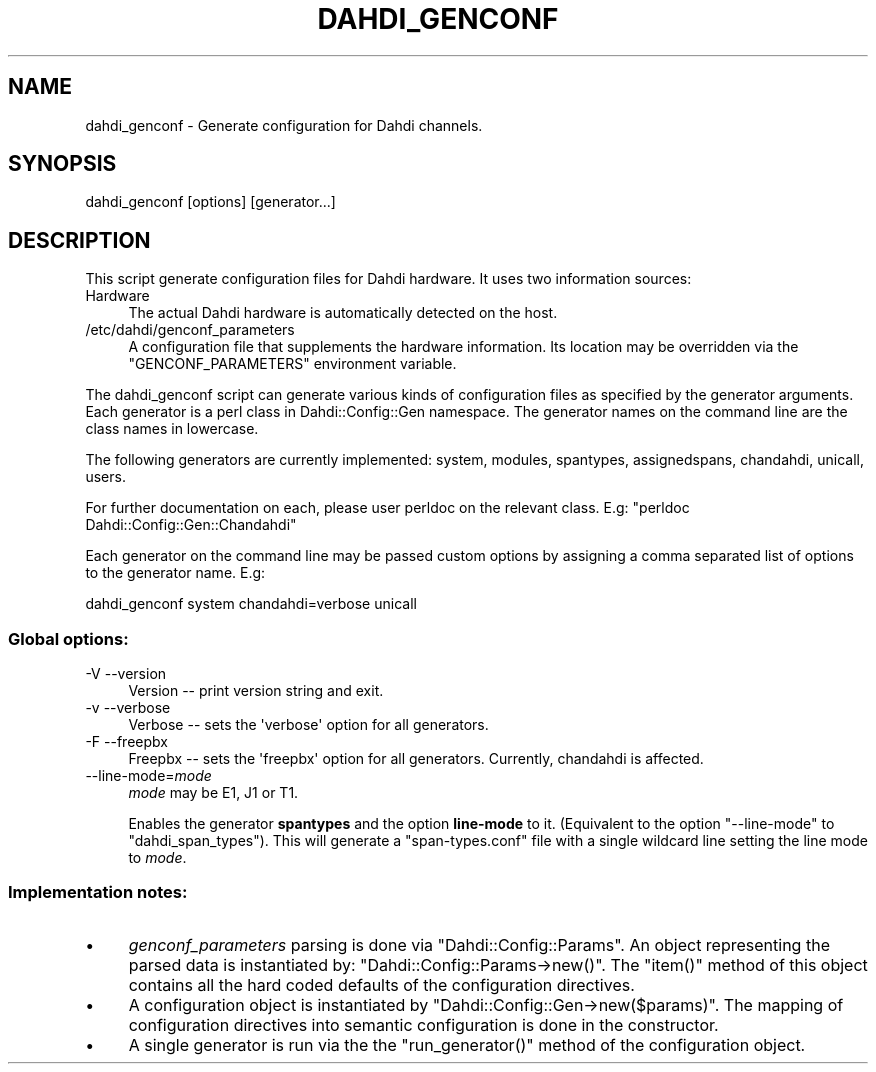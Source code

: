 .\" Automatically generated by Pod::Man 2.28 (Pod::Simple 3.28)
.\"
.\" Standard preamble:
.\" ========================================================================
.de Sp \" Vertical space (when we can't use .PP)
.if t .sp .5v
.if n .sp
..
.de Vb \" Begin verbatim text
.ft CW
.nf
.ne \\$1
..
.de Ve \" End verbatim text
.ft R
.fi
..
.\" Set up some character translations and predefined strings.  \*(-- will
.\" give an unbreakable dash, \*(PI will give pi, \*(L" will give a left
.\" double quote, and \*(R" will give a right double quote.  \*(C+ will
.\" give a nicer C++.  Capital omega is used to do unbreakable dashes and
.\" therefore won't be available.  \*(C` and \*(C' expand to `' in nroff,
.\" nothing in troff, for use with C<>.
.tr \(*W-
.ds C+ C\v'-.1v'\h'-1p'\s-2+\h'-1p'+\s0\v'.1v'\h'-1p'
.ie n \{\
.    ds -- \(*W-
.    ds PI pi
.    if (\n(.H=4u)&(1m=24u) .ds -- \(*W\h'-12u'\(*W\h'-12u'-\" diablo 10 pitch
.    if (\n(.H=4u)&(1m=20u) .ds -- \(*W\h'-12u'\(*W\h'-8u'-\"  diablo 12 pitch
.    ds L" ""
.    ds R" ""
.    ds C` ""
.    ds C' ""
'br\}
.el\{\
.    ds -- \|\(em\|
.    ds PI \(*p
.    ds L" ``
.    ds R" ''
.    ds C`
.    ds C'
'br\}
.\"
.\" Escape single quotes in literal strings from groff's Unicode transform.
.ie \n(.g .ds Aq \(aq
.el       .ds Aq '
.\"
.\" If the F register is turned on, we'll generate index entries on stderr for
.\" titles (.TH), headers (.SH), subsections (.SS), items (.Ip), and index
.\" entries marked with X<> in POD.  Of course, you'll have to process the
.\" output yourself in some meaningful fashion.
.\"
.\" Avoid warning from groff about undefined register 'F'.
.de IX
..
.nr rF 0
.if \n(.g .if rF .nr rF 1
.if (\n(rF:(\n(.g==0)) \{
.    if \nF \{
.        de IX
.        tm Index:\\$1\t\\n%\t"\\$2"
..
.        if !\nF==2 \{
.            nr % 0
.            nr F 2
.        \}
.    \}
.\}
.rr rF
.\"
.\" Accent mark definitions (@(#)ms.acc 1.5 88/02/08 SMI; from UCB 4.2).
.\" Fear.  Run.  Save yourself.  No user-serviceable parts.
.    \" fudge factors for nroff and troff
.if n \{\
.    ds #H 0
.    ds #V .8m
.    ds #F .3m
.    ds #[ \f1
.    ds #] \fP
.\}
.if t \{\
.    ds #H ((1u-(\\\\n(.fu%2u))*.13m)
.    ds #V .6m
.    ds #F 0
.    ds #[ \&
.    ds #] \&
.\}
.    \" simple accents for nroff and troff
.if n \{\
.    ds ' \&
.    ds ` \&
.    ds ^ \&
.    ds , \&
.    ds ~ ~
.    ds /
.\}
.if t \{\
.    ds ' \\k:\h'-(\\n(.wu*8/10-\*(#H)'\'\h"|\\n:u"
.    ds ` \\k:\h'-(\\n(.wu*8/10-\*(#H)'\`\h'|\\n:u'
.    ds ^ \\k:\h'-(\\n(.wu*10/11-\*(#H)'^\h'|\\n:u'
.    ds , \\k:\h'-(\\n(.wu*8/10)',\h'|\\n:u'
.    ds ~ \\k:\h'-(\\n(.wu-\*(#H-.1m)'~\h'|\\n:u'
.    ds / \\k:\h'-(\\n(.wu*8/10-\*(#H)'\z\(sl\h'|\\n:u'
.\}
.    \" troff and (daisy-wheel) nroff accents
.ds : \\k:\h'-(\\n(.wu*8/10-\*(#H+.1m+\*(#F)'\v'-\*(#V'\z.\h'.2m+\*(#F'.\h'|\\n:u'\v'\*(#V'
.ds 8 \h'\*(#H'\(*b\h'-\*(#H'
.ds o \\k:\h'-(\\n(.wu+\w'\(de'u-\*(#H)/2u'\v'-.3n'\*(#[\z\(de\v'.3n'\h'|\\n:u'\*(#]
.ds d- \h'\*(#H'\(pd\h'-\w'~'u'\v'-.25m'\f2\(hy\fP\v'.25m'\h'-\*(#H'
.ds D- D\\k:\h'-\w'D'u'\v'-.11m'\z\(hy\v'.11m'\h'|\\n:u'
.ds th \*(#[\v'.3m'\s+1I\s-1\v'-.3m'\h'-(\w'I'u*2/3)'\s-1o\s+1\*(#]
.ds Th \*(#[\s+2I\s-2\h'-\w'I'u*3/5'\v'-.3m'o\v'.3m'\*(#]
.ds ae a\h'-(\w'a'u*4/10)'e
.ds Ae A\h'-(\w'A'u*4/10)'E
.    \" corrections for vroff
.if v .ds ~ \\k:\h'-(\\n(.wu*9/10-\*(#H)'\s-2\u~\d\s+2\h'|\\n:u'
.if v .ds ^ \\k:\h'-(\\n(.wu*10/11-\*(#H)'\v'-.4m'^\v'.4m'\h'|\\n:u'
.    \" for low resolution devices (crt and lpr)
.if \n(.H>23 .if \n(.V>19 \
\{\
.    ds : e
.    ds 8 ss
.    ds o a
.    ds d- d\h'-1'\(ga
.    ds D- D\h'-1'\(hy
.    ds th \o'bp'
.    ds Th \o'LP'
.    ds ae ae
.    ds Ae AE
.\}
.rm #[ #] #H #V #F C
.\" ========================================================================
.\"
.IX Title "DAHDI_GENCONF 8"
.TH DAHDI_GENCONF 8 "2016-03-01" "perl v5.20.2" "User Contributed Perl Documentation"
.\" For nroff, turn off justification.  Always turn off hyphenation; it makes
.\" way too many mistakes in technical documents.
.if n .ad l
.nh
.SH "NAME"
dahdi_genconf \- Generate configuration for Dahdi channels.
.SH "SYNOPSIS"
.IX Header "SYNOPSIS"
dahdi_genconf [options] [generator...]
.SH "DESCRIPTION"
.IX Header "DESCRIPTION"
This script generate configuration files for Dahdi hardware.
It uses two information sources:
.IP "Hardware" 4
.IX Item "Hardware"
.Vb 1
\& The actual Dahdi hardware is automatically detected on the host.
.Ve
.IP "/etc/dahdi/genconf_parameters" 4
.IX Item "/etc/dahdi/genconf_parameters"
A configuration file that supplements the hardware information.
Its location may be overridden via the \f(CW\*(C`GENCONF_PARAMETERS\*(C'\fR environment
variable.
.PP
The dahdi_genconf script can generate various kinds of configuration files
as specified by the generator arguments.  Each generator is a perl class
in Dahdi::Config::Gen namespace.  The generator names on the command line
are the class names in lowercase.
.PP
The following generators are currently implemented: system, modules, spantypes,
assignedspans, chandahdi, unicall, users.
.PP
For further documentation on each, please user perldoc on the relevant
class. E.g: \f(CW\*(C`perldoc Dahdi::Config::Gen::Chandahdi\*(C'\fR
.PP
Each generator on the command line may be passed custom options by assigning
a comma separated list of options to the generator name. E.g:
.PP
.Vb 1
\& dahdi_genconf system chandahdi=verbose unicall
.Ve
.SS "Global options:"
.IX Subsection "Global options:"
.IP "\-V \-\-version" 4
.IX Item "-V --version"
Version \*(-- print version string and exit.
.IP "\-v \-\-verbose" 4
.IX Item "-v --verbose"
Verbose \*(-- sets the \f(CW\*(Aqverbose\*(Aq\fR option for all generators.
.IP "\-F \-\-freepbx" 4
.IX Item "-F --freepbx"
Freepbx \*(-- sets the \f(CW\*(Aqfreepbx\*(Aq\fR option for all generators.
Currently, chandahdi is affected.
.IP "\-\-line\-mode=\fImode\fR" 4
.IX Item "--line-mode=mode"
\&\fImode\fR may be E1, J1 or T1.
.Sp
Enables the generator \fBspantypes\fR and the option \fBline-mode\fR to it.
(Equivalent to the option \f(CW\*(C`\-\-line\-mode\*(C'\fR to \f(CW\*(C`dahdi_span_types\*(C'\fR). This
will generate a \f(CW\*(C`span\-types.conf\*(C'\fR file with a single wildcard line
setting the line mode to \fImode\fR.
.SS "Implementation notes:"
.IX Subsection "Implementation notes:"
.IP "\(bu" 4
\&\fIgenconf_parameters\fR parsing is done via \f(CW\*(C`Dahdi::Config::Params\*(C'\fR.
An object representing the parsed data is instantiated by:
\&\f(CW\*(C`Dahdi::Config::Params\->new()\*(C'\fR.
The \f(CW\*(C`item()\*(C'\fR method of this object contains all the hard coded
defaults of the configuration directives.
.IP "\(bu" 4
A configuration object is instantiated by \f(CW\*(C`Dahdi::Config::Gen\->new($params)\*(C'\fR.
The mapping of configuration directives into semantic configuration is
done in the constructor.
.IP "\(bu" 4
A single generator is run via the the \f(CW\*(C`run_generator()\*(C'\fR method of the
configuration object.
